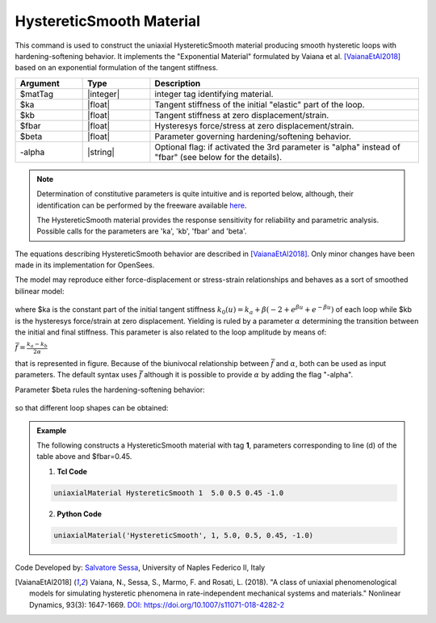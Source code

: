 .. _HystereticSmooth:

HystereticSmooth Material
^^^^^^^^^^^^^^^^^^

This command is used to construct the uniaxial HystereticSmooth material producing smooth hysteretic loops with hardening-softening behavior. It implements the "Exponential Material" formulated by Vaiana et al. [VaianaEtAl2018]_ based on an exponential formulation of the tangent stiffness.

.. function:: uniaxialMaterial HystereticSmooth $matTag $ka $kb $fbar $beta <-alpha>

.. csv-table:: 
   :header: "Argument", "Type", "Description"
   :widths: 10, 10, 40

   $matTag, |integer|, integer tag identifying material.
   $ka, |float|,  Tangent stiffness of the initial "elastic" part of the loop.
   $kb, |float|, Tangent stiffness at zero displacement/strain.
   $fbar, |float|, Hysteresys force/stress at zero displacement/strain.
   $beta, |float|, Parameter governing hardening/softening behavior.
   -alpha, |string|, Optional flag: if activated the 3rd parameter is  "alpha" instead of "fbar" (see below for the details).

.. note::

   Determination of constitutive parameters is quite intuitive and is reported below, although, their identification can be performed by the  freeware available `here <http://bit.ly/35F5x7Q>`_.
   
   The HystereticSmooth material provides the response sensitivity for reliability and parametric analysis. Possible calls for the parameters are 'ka', 'kb', 'fbar' and 'beta'.
   
The equations describing HystereticSmooth behavior are described in [VaianaEtAl2018]_. Only minor changes have been made in its implementation for OpenSees.

The model may reproduce either force-displacement or stress-strain relationships and behaves as a sort of smoothed bilinear model:

.. figure:: figures/HystereticSmooth01.gif
	:align: center
	:figclass: align-center

where $ka is the constant part of the initial tangent stiffness :math:`k_0(u) = k_a + \beta (-2+e^{\beta u}+e^{-\beta u})` of each loop while $kb is the hysteresys force/strain at zero displacement.
Yielding is ruled by a parameter :math:`\alpha` determining the transition between the initial and final stiffness. This parameter is also related to the loop amplitude by means of:

:math:`\bar{f}=\frac{k_a-k_b}{2\alpha}`

that is represented in figure. Because of the biunivocal relationship between :math:`\bar{f}` and :math:`\alpha`, both can be used as input parameters. The default syntax uses :math:`\bar{f}` although it is possible to provide :math:`\alpha` by adding the flag "-alpha".

Parameter $beta rules the hardening-softening behavior:

.. figure:: figures/HystereticSmooth02.gif
	:align: center
	:figclass: align-center

so that different loop shapes can be obtained:

.. figure:: figures/HystereticSmooth03.gif
	:align: center
	:figclass: align-center


.. admonition:: Example 

   The following constructs a HystereticSmooth material with tag **1**, parameters corresponding to line (d) of the table above and $fbar=0.45.

   1. **Tcl Code**

   .. code-block:: tcl

      uniaxialMaterial HystereticSmooth 1  5.0 0.5 0.45 -1.0 

   2. **Python Code**

   .. code-block:: python

      uniaxialMaterial('HystereticSmooth', 1, 5.0, 0.5, 0.45, -1.0)


Code Developed by: `Salvatore Sessa <https://www.docenti.unina.it/salvatore.sessa2/>`_, University of Naples Federico II, Italy 


.. [VaianaEtAl2018] Vaiana, N., Sessa, S., Marmo, F. and Rosati, L. (2018). "A class of uniaxial phenomenological models for simulating hysteretic phenomena in rate-independent mechanical systems and materials." Nonlinear Dynamics, 93(3): 1647-1669. `DOI: https://doi.org/10.1007/s11071-018-4282-2 <https://link.springer.com/article/10.1007/s11071-018-4282-2>`_
